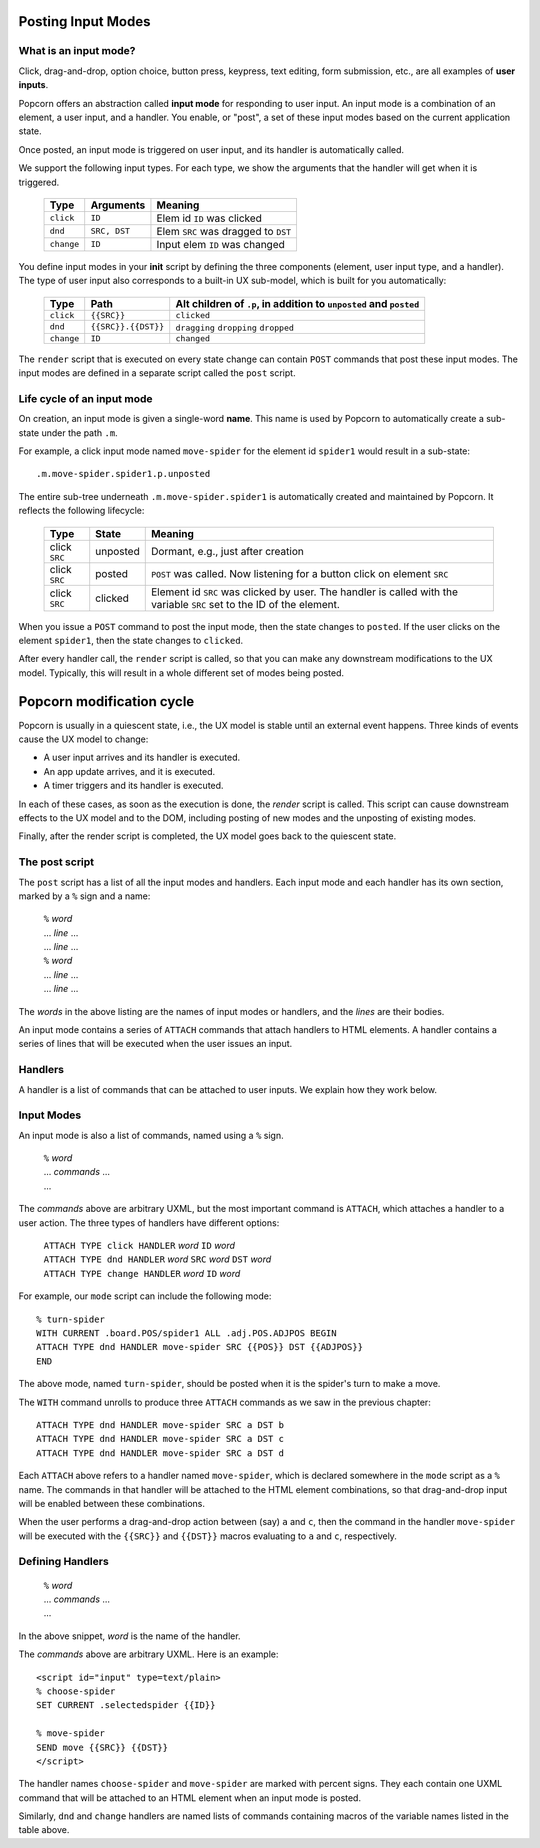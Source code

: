 .. _input-modes:


Posting Input Modes
--------------------

What is an input mode?
^^^^^^^^^^^^^^^^^^^^^^^^

Click, drag-and-drop, option choice, button press, keypress, text
editing, form submission, etc., are all examples of **user
inputs**.

Popcorn offers an abstraction called **input mode** for responding to
user input. An input mode is a combination of an element, a user
input, and a handler.  You enable, or "post", a set of these input
modes based on the current application state.

Once posted, an input mode is triggered on user input, and its handler
is automatically called.

We support the following input types. For each type, we show the
arguments that the handler will get when it is triggered.

  ==========  ===============  ===================================
  Type        Arguments        Meaning
  ==========  ===============  ===================================
  ``click``   ``ID``           Elem  id ``ID`` was clicked 
  ``dnd``     ``SRC, DST``     Elem ``SRC`` was dragged to ``DST``
  ``change``  ``ID``           Input elem ``ID`` was changed
  ==========  ===============  ===================================

You define input modes in your **init** script by defining the three
components (element, user input type, and a handler). The type of user
input also corresponds to a built-in UX sub-model, which is built for
you automatically:

  ==========  ===================  ===================================
  Type        Path                 Alt children of ``.p``, in addition
                                   to ``unposted`` and ``posted``
  ==========  ===================  ===================================
  ``click``   ``{{SRC}}``          ``clicked``
  ``dnd``     ``{{SRC}}.{{DST}}``  ``dragging`` ``dropping`` ``dropped``
  ``change``  ``ID``               ``changed``
  ==========  ===================  ===================================

The ``render`` script that is executed on every state change can
contain ``POST`` commands that post these input modes. The input modes
are defined in a separate script called the ``post`` script.

Life cycle of an input mode
^^^^^^^^^^^^^^^^^^^^^^^^^^^^^^

On creation, an input mode is given a single-word **name**. This name
is used by Popcorn to automatically create a sub-state under the path
``.m``.

For example, a click input mode named ``move-spider`` for the element id ``spider1`` would result in
a sub-state::

  .m.move-spider.spider1.p.unposted

The entire sub-tree underneath ``.m.move-spider.spider1`` is
automatically created and maintained by Popcorn. It reflects the
following lifecycle:

  =============  ===================  ===================================
  Type           State                Meaning
  =============  ===================  ===================================
  click ``SRC``  unposted             Dormant, e.g., just after creation

  click ``SRC``  posted               ``POST`` was called. Now listening
                                      for a button click on
                                      element ``SRC``

  click ``SRC``  clicked              Element id ``SRC`` was clicked by
                                      user. The handler is called with the
                                      variable ``SRC`` set to the ID
                                      of the element.
  =============  ===================  ===================================

When you issue a ``POST`` command to post the input mode, then the
state changes to ``posted``. If the user clicks on the element
``spider1``, then the state changes to ``clicked``.

After every handler call, the ``render`` script is called, so that you
can make any downstream modifications to the UX model. Typically, this
will result in a whole different set of modes being posted.


Popcorn modification cycle
----------------------------

Popcorn is usually in a quiescent state, i.e., the UX model is stable
until an external event happens. Three kinds of events cause the UX
model to change:

- A user input arrives and its handler is executed.
- An app update arrives, and it is executed.
- A timer triggers and its handler is executed.

In each of these cases, as soon as the execution is done, the *render*
script is called. This script can cause downstream effects to the UX
model and to the DOM, including posting of new modes and the unposting
of existing modes.

Finally, after the render script is completed, the UX model goes back
to the quiescent state.


The post script
^^^^^^^^^^^^^^^^

The ``post`` script has a list of all the input modes and
handlers. Each input mode and each handler has its own section, marked
by a ``%`` sign and a name:

  | ``%`` *word*
  | ... *line* ...
  | ... *line* ...
  | ``%`` *word*
  | ... *line* ...
  | ... *line* ...

The *words* in the above listing are the names of input modes or
handlers, and the *lines* are their bodies.

An input mode contains a series of ``ATTACH`` commands that attach
handlers to HTML elements.  A handler contains a series of lines that
will be executed when the user issues an input.

Handlers
^^^^^^^^^


A handler is a list of commands that can be attached to user
inputs. We explain how they work below.


Input Modes
^^^^^^^^^^^^

An input mode is also a list of commands, named using a ``%``
sign.

  | ``%`` *word*
  | ... *commands*  ...
  | ...


The *commands* above are arbitrary UXML, but the most important
command is ``ATTACH``, which attaches a handler to a user action. The
three types of handlers have different options:

  | ``ATTACH TYPE click HANDLER`` *word* ``ID`` *word*
  | ``ATTACH TYPE dnd HANDLER`` *word* ``SRC`` *word* ``DST`` *word*
  | ``ATTACH TYPE change HANDLER`` *word* ``ID`` *word*

For example, our ``mode`` script can include the following mode::

  % turn-spider
  WITH CURRENT .board.POS/spider1 ALL .adj.POS.ADJPOS BEGIN
  ATTACH TYPE dnd HANDLER move-spider SRC {{POS}} DST {{ADJPOS}}
  END

The above mode, named ``turn-spider``, should be posted when it is the
spider's turn to make a move.

The ``WITH`` command unrolls to produce three ``ATTACH`` commands as
we saw in the previous chapter::

    ATTACH TYPE dnd HANDLER move-spider SRC a DST b
    ATTACH TYPE dnd HANDLER move-spider SRC a DST c
    ATTACH TYPE dnd HANDLER move-spider SRC a DST d

Each ``ATTACH`` above refers to a handler named ``move-spider``, which
is declared somewhere in the ``mode`` script as a ``%`` name. The
commands in that handler will be attached to the HTML element
combinations, so that drag-and-drop input will be enabled between
these combinations.

When the user performs a drag-and-drop action between (say) ``a`` and
``c``, then the command in the handler ``move-spider`` will be
executed with the ``{{SRC}}`` and ``{{DST}}`` macros evaluating to
``a`` and ``c``, respectively.


Defining Handlers
^^^^^^^^^^^^^^^^^^

  | ``%`` *word*
  | ... *commands* ...
  | ...

In the above snippet, *word* is the name of the handler.

The *commands* above are arbitrary UXML. Here is an example::

  <script id="input" type=text/plain>
  % choose-spider
  SET CURRENT .selectedspider {{ID}}

  % move-spider
  SEND move {{SRC}} {{DST}}
  </script>

The handler names ``choose-spider`` and ``move-spider`` are marked
with percent signs. They each contain one UXML command that will be
attached to an HTML element when an input mode is posted.

Similarly, ``dnd`` and ``change`` handlers are named lists of commands
containing macros of the variable names listed in the table above.

